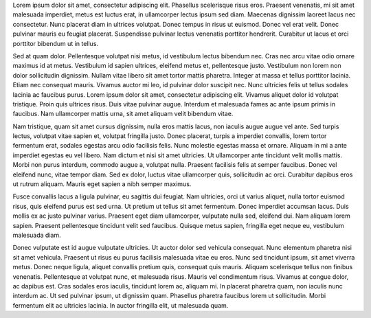.. title: La creación del tema "Hámelin"
.. slug: la-crecion-del-tema-hamelin
.. date: 2020-02-16 23:24:13 UTC-03:00
.. tags: themes, temas, historial, creación, diy, blog, demo
.. category: DIY
.. link: 
.. description: Post de relleno sobre la creación del tema
.. type: text

Lorem ipsum dolor sit amet, consectetur adipiscing elit. Phasellus scelerisque risus eros. Praesent venenatis, mi sit amet malesuada imperdiet, metus est luctus erat, in ullamcorper lectus ipsum sed diam. Maecenas dignissim laoreet lacus nec consectetur. Nunc placerat diam in ultrices volutpat. Donec tempus in risus ut euismod. Donec vel erat velit. Donec pulvinar mauris eu feugiat placerat. Suspendisse pulvinar lectus venenatis porttitor hendrerit. Curabitur ut lacus et orci porttitor bibendum ut in tellus.

Sed at quam dolor. Pellentesque volutpat nisi metus, id vestibulum lectus bibendum nec. Cras nec arcu vitae odio ornare maximus id at metus. Vestibulum id sapien ultrices, eleifend metus et, pellentesque justo. Vestibulum non lorem non dolor sollicitudin dignissim. Nullam vitae libero sit amet tortor mattis pharetra. Integer at massa et tellus porttitor lacinia. Etiam nec consequat mauris. Vivamus auctor mi leo, id pulvinar dolor suscipit nec. Nunc ultricies felis ut tellus sodales lacinia ac faucibus purus. Lorem ipsum dolor sit amet, consectetur adipiscing elit. Vivamus aliquet dolor id volutpat tristique. Proin quis ultrices risus. Duis vitae pulvinar augue. Interdum et malesuada fames ac ante ipsum primis in faucibus. Nam ullamcorper mattis urna, sit amet aliquam velit bibendum vitae.

.. TEASER_END

Nam tristique, quam sit amet cursus dignissim, nulla eros mattis lacus, non iaculis augue augue vel ante. Sed turpis lectus, volutpat vitae sapien et, volutpat fringilla justo. Donec placerat, turpis a imperdiet convallis, lorem tortor fermentum erat, sodales egestas arcu odio facilisis felis. Nunc molestie egestas massa et ornare. Aliquam in mi a ante imperdiet egestas eu vel libero. Nam dictum et nisi sit amet ultricies. Ut ullamcorper ante tincidunt velit mollis mattis. Morbi non purus interdum, commodo augue a, volutpat nulla. Praesent facilisis felis at semper faucibus. Donec vel eleifend nunc, vitae tempor diam. Sed ex dolor, luctus vitae ullamcorper quis, sollicitudin ac orci. Curabitur dapibus eros ut rutrum aliquam. Mauris eget sapien a nibh semper maximus.

Fusce convallis lacus a ligula pulvinar, eu sagittis dui feugiat. Nam ultricies, orci ut varius aliquet, nulla tortor euismod risus, quis eleifend purus est sed urna. Ut pretium ut tellus sit amet fermentum. Donec imperdiet accumsan lacus. Duis mollis ex ac justo pulvinar varius. Praesent eget diam ullamcorper, vulputate nulla sed, eleifend dui. Nam aliquam lorem sapien. Praesent pellentesque tincidunt velit sed faucibus. Quisque metus sapien, fringilla eget neque eu, vestibulum malesuada diam.

Donec vulputate est id augue vulputate ultricies. Ut auctor dolor sed vehicula consequat. Nunc elementum pharetra nisi sit amet vehicula. Praesent ut risus eu purus facilisis malesuada vitae eu eros. Nunc sed tincidunt ipsum, sit amet viverra metus. Donec neque ligula, aliquet convallis pretium quis, consequat quis mauris. Aliquam scelerisque tellus non finibus venenatis. Pellentesque at volutpat nunc, et malesuada risus. Mauris vel condimentum risus. Vivamus at congue dolor, ac dapibus est. Cras sodales eros iaculis, tincidunt lorem ac, aliquam mi. In placerat pharetra quam, non iaculis nunc interdum ac. Ut sed pulvinar ipsum, ut dignissim quam. Phasellus pharetra faucibus lorem ut sollicitudin. Morbi fermentum elit ac ultricies lacinia. In auctor fringilla elit, ut malesuada quam. 